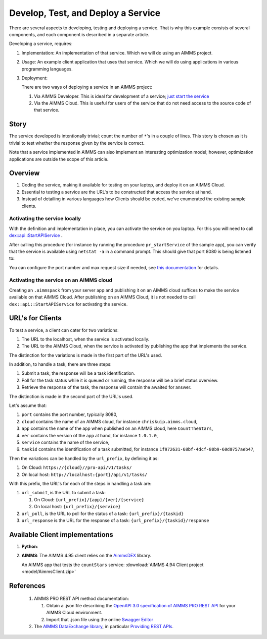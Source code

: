 Develop, Test, and Deploy a Service
===================================

.. Should be introduction, and just provide overview.
.. Should introduce two applications:
.. 1. CountTheStars
.. 2. FlowshopDatabase


There are several aspects to developing, testing and deploying a service.
That is why this example consists of several components, and each component is described in a separate article.



Developing a service, requires:

#.  Implementation: An implementation of that service.  Which we will do using an AIMMS project. 

#.  Usage: An example client application that uses that service.  Which we will do using applications in various programming languages.

#.  Deployment:

    There are two ways of deploying a service in an AIMMS project:
    
    #.  Via AIMMS Developer.  This is ideal for development of a service; `just start the service <https://documentation.aimms.com/dataexchange/rest-server.html#activating-the-rest-service>`_ 

    #.  Via the AIMMS Cloud.  This is useful for users of the service that do not need access to the source code of that service.

    

Story
------

The service developed is intentionally trivial; count the number of ``*``'s in a couple of lines.
This story is chosen as it is trivial to test whether the response given by the service is correct.

Note that a service implemented in AIMMS can also implement an interesting optimization model; 
however, optimization applications are outside the scope of this article.

Overview
----------

#.  Coding the service, making it available for testing on your laptop, and deploy it on an AIMMS Cloud.

#.  Essential to testing a service are the URL's to be constructed that access the service at hand.

#.  Instead of detailing in various languages how Clients should be coded, we've enumerated the existing sample clients.





Activating the service locally
^^^^^^^^^^^^^^^^^^^^^^^^^^^^^^^^^^^

With the definition and implementation in place, you can activate the service on you laptop. 
For this you will need to call `dex::api::StartAPIService <https://documentation.aimms.com/dataexchange/api.html#dex-api-StartAPIService>`_ .

After calling this procedure (for instance by running the procedure ``pr_startService`` of the sample app), you can verify that the service is available using 
``netstat -a`` in a command prompt.  This should give that port 8080 is being listened to:

.. image:: images/netstat.png
    :align: center

You can configure the port number and max request size if needed, see `this documentation <https://documentation.aimms.com/dataexchange/rest-server.html#activating-the-rest-service>`_ for details.

Activating the service on an AIMMS cloud
^^^^^^^^^^^^^^^^^^^^^^^^^^^^^^^^^^^^^^^^^^

Creating an ``.aimmspack`` from your server app and publishing it on an AIMMS cloud suffices to make the service available on that AIMMS Cloud.
After publishing on an AIMMS Cloud, it is not needed to call ``dex::api::StartAPIService`` for activating the service.

URL's for Clients 
------------------

To test a service, a client can cater for two variations:

#.  The URL to the localhost, when the service is activated locally.

#.  The URL to the AIMMS Cloud, when the service is activated by publishing the app that implements the service.

The distinction for the variations is made in the first part of the URL's used.

In addition, to handle a task, there are three steps:

#.  Submit a task, the response will be a task identification.

#.  Poll for the task status while it is queued or running, the response will be a brief status overview.

#.  Retrieve the response of the task, the response will contain the awaited for answer.

The distinction is made in the second part of the URL's used.

Let's assume that:

#.  ``port`` contains the port number, typically 8080,

#.  ``cloud`` contains the name of an AIMMS cloud, for instance ``chriskuip.aimms.cloud``,

#.  ``app`` contains the name of the app when published on an AIMMS cloud, here ``CountTheStars``,

#.  ``ver`` contains the version of the app at hand, for instance ``1.0.1.0``,

#.  ``service`` contains the name of the service,

#.  ``taskid`` contains the identification of a task submitted, for instance ``1f972631-68bf-4dcf-80b9-60d0757aeb47``, 

Then the variations can be handled by the ``url_prefix``, by defining it as:

#.  On Cloud: ``https://{cloud}//pro-api/v1/tasks/``

#.  On local host: ``http://localhost:{port}/api/v1/tasks/``

With this prefix, the URL's for each of the steps in handling a task are:

#.  ``url_submit``, is the URL to submit a task:

    #. On Cloud: ``{url_prefix}/{app}/{ver}/{service}``

    #. On local host: ``{url_prefix}/{service}``

#.  ``url_poll``, is the URL to poll for the status of a task: ``{url_prefix}/{taskid}``

#.  ``url_response`` is the URL for the response of a task: ``{url_prefix}/{taskid}/response``


Available Client implementations
-----------------------------------

#.  **Python**: 

#.  **AIMMS**: The AIMMS 4.95 client relies on the `AimmsDEX <https://documentation.aimms.com/dataexchange/index.html>`_ library.

    An AIMMS app that tests the ``countStars`` service: :download:`AIMMS 4.94 Client project <model/AimmsClient.zip>`
    
    
References
------------

    #.  AIMMS PRO REST API method documentation:
    
        #. Obtain a .json file describing the `OpenAPI 3.0 specification of AIMMS PRO REST API <https://documentation.aimms.com/cloud/rest-api.html#:~:text=OpenAPI%20specification%20of%20the%20AIMMS%20PRO%20REST%20API>`_ for your AIMMS Cloud environment.
        
        #. Import that .json file using the online `Swagger Editor <https://editor-next.swagger.io/>`_
        
    #.  The `AIMMS DataExchange library <https://documentation.aimms.com/dataexchange/index.html>`_, in particular `Providing REST APIs <https://documentation.aimms.com/dataexchange/rest-server.html>`_.